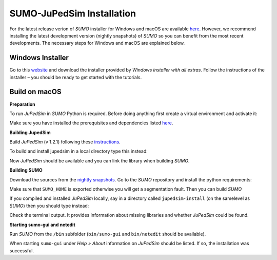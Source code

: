 ==========================
SUMO-JuPedSim Installation
==========================

For the latest release verion of *SUMO* installer for Windows and macOS are available `here <https://sumo.dlr.de/docs/Installing/index.html>`__.
However, we recommend installing the latest development version (nightly snapshots) of *SUMO* so you can benefit from the most recent developments.
The necessary steps for Windows and macOS are explained below.

Windows Installer
=================

Go to this `website <https://sumo.dlr.de/docs/Downloads.php#nightly_snapshots>`__ and download the installer provided by *Windows installer with all extras*. 
Follow the instructions of the installer – you should be ready to get started with the tutorials.


Build on macOS
===============

**Preparation**

To run *JuPedSim* in *SUMO* Python is required.
Before doing anything first create a virtual environment and activate it:

.. code:: shell
    python3 -m venv sumo_jupedsim_venv
    source sumo_jupedsim_venv/bin/activate

Make sure you have installed the prerequisites and dependencies listed `here <https://sumo.dlr.de/docs/Installing/MacOS_Build.html#the_homebrew_approach>`__.

**Building JupedSim**

Build *JuPedSim* (v 1.2.1) following these `instructions <https://sumo.dlr.de/docs/Installing/Linux_Build.html#how_to_build_jupedsim_and_then_build_sumo_with_jupedsim>`__.

To build and install jupedsim in a local directory type this instead:

.. code:: shell
    cmake -B build -DCMAKE_INSTALL_PREFIX=jupedsim-install .
    cmake --build build
    cmake --install build

Now *JuPedSim* should be available and you can link the library when building *SUMO*.

**Building SUMO**

Download the sources from the `nightly snapshots <https://sumo.dlr.de/docs/Downloads.php#nightly_snapshots>`__.
Go to the *SUMO* repository and install the python requirements:

.. code:: shell
    pip install -r ./tools/requirements.txt

Make sure that ``SUMO_HOME`` is exported otherwise you will get a segmentation fault.
Then you can build *SUMO*

.. code:: shell
    export SUMO_HOME="$PWD"
    cmake -B build .

If you compiled and installed *JuPedSim* locally, say in a directory called ``jupedsim-install`` (on the samelevel as *SUMO*) then you should type instead:

.. code:: shell
    cmake -B build -DJUPEDSIM_CUSTOMDIR=../jupedsim-install/ .
    cmake --build build

Check the terminal output. It provides information about missing libraries and whether *JuPedSim* could be found.

**Starting sumo-gui and netedit**

Run *SUMO* from the ``/bin`` subfolder (``bin/sumo-gui`` and ``bin/netedit`` should be available). 

When starting ``sumo-gui`` under *Help > About* information on *JuPedSim* should be listed. If so, the installation was successful.
